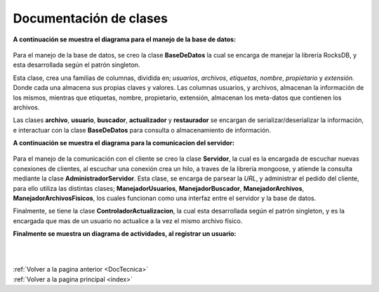 .. _DocClases:

Documentación de clases
=======================

**A continuación se muestra el diagrama para el manejo de la base de datos:**

.. figure::  imagenes/baseDeDatos.png
	:align: center



Para el manejo de la base de datos, se creo la clase **BaseDeDatos** la cual se encarga de manejar la librería RocksDB, y esta desarrollada según el patrón singleton.

Esta clase, crea una familias de columnas, dividida en; *usuarios*, *archivos*, *etiquetas*, *nombre*, *propietario* y *extensión*. Donde cada una almacena sus propias claves y valores. Las columnas usuarios, y archivos, almacenan la información de los mismos, mientras que etiquetas, nombre, propietario, extensión, almacenan los meta-datos que contienen los archivos.

Las clases **archivo**, **usuario**, **buscador**, **actualizador** y **restaurador** se encargan de serializar/deserializar la información, e interactuar con la clase **BaseDeDatos** para consulta o almacenamiento de información.

**A continuación se muestra el diagrama para la comunicacion del servidor:**

.. figure::  imagenes/servidor.png
    :width: 650px
    :align: center
    :height: 600px
    :alt: alternate text
    :figclass: align-center


Para el manejo de la comunicación con el cliente se creo la clase **Servidor**, la cual es la encargada de escuchar nuevas conexiones de clientes, al escuchar una conexión crea un hilo, a traves de la librería mongoose, y atiende la consulta mediante la clase **AdministradorServidor**. Esta clase, se encarga de parsear la *URL*, y administrar el pedido del cliente, para ello utiliza las distintas clases; **ManejadorUsuarios**, **ManejadorBuscador**, **ManejadorArchivos**, **ManejadorArchivosFisicos**, los cuales funcionan como una interfaz entre el servidor y la base de datos.

Finalmente, se tiene la clase **ControladorActualizacion**, la cual esta desarrollada según el patrón singleton, y es la encargada que mas de un usuario no actualice a la vez el mismo archivo físico.

**Finalmente se muestra un diagrama de actividades, al registrar un usuario:**

.. figure::  imagenes/registrarUsuario.png
    :width: 650px
    :align: center
    :height: 600px
    :alt: alternate text
    :figclass: align-center

|
|
| :ref:`Volver a la pagina anterior <DocTecnica>`
| :ref:`Volver a la pagina principal <index>`
